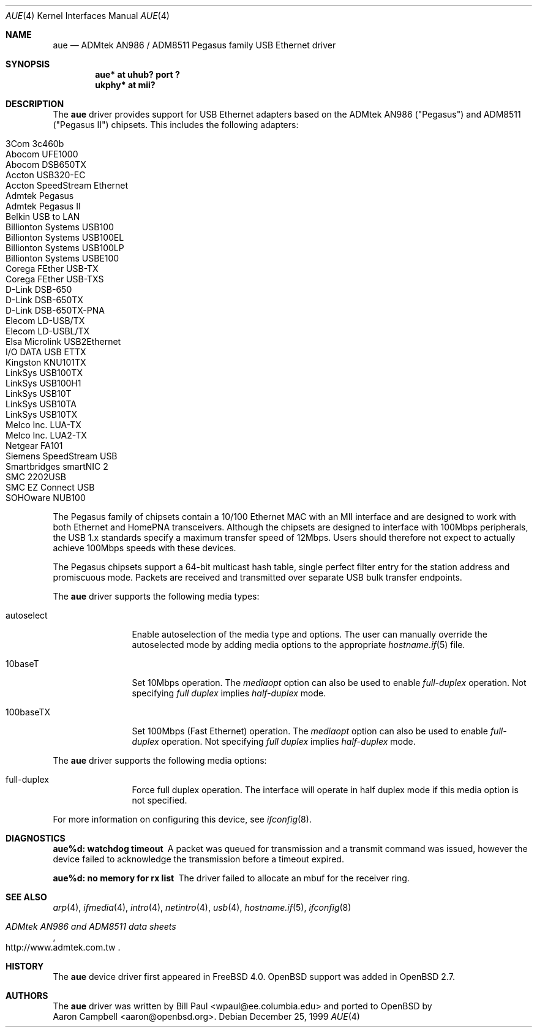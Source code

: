 .\"	$OpenBSD: aue.4,v 1.17 2003/07/09 13:26:20 jmc Exp $
.\"	$NetBSD: aue.4,v 1.9 2002/07/11 00:23:31 rh Exp $
.\"
.\" Copyright (c) 1997, 1998, 1999
.\"     Bill Paul <wpaul@ee.columbia.edu>. All rights reserved.
.\"
.\" Redistribution and use in source and binary forms, with or without
.\" modification, are permitted provided that the following conditions
.\" are met:
.\" 1. Redistributions of source code must retain the above copyright
.\"    notice, this list of conditions and the following disclaimer.
.\" 2. Redistributions in binary form must reproduce the above copyright
.\"    notice, this list of conditions and the following disclaimer in the
.\"    documentation and/or other materials provided with the distribution.
.\" 3. All advertising materials mentioning features or use of this software
.\"    must display the following acknowledgement:
.\"     This product includes software developed by Bill Paul.
.\" 4. Neither the name of the author nor the names of any co-contributors
.\"    may be used to endorse or promote products derived from this software
.\"   without specific prior written permission.
.\"
.\" THIS SOFTWARE IS PROVIDED BY Bill Paul AND CONTRIBUTORS ``AS IS'' AND
.\" ANY EXPRESS OR IMPLIED WARRANTIES, INCLUDING, BUT NOT LIMITED TO, THE
.\" IMPLIED WARRANTIES OF MERCHANTABILITY AND FITNESS FOR A PARTICULAR PURPOSE
.\" ARE DISCLAIMED.  IN NO EVENT SHALL Bill Paul OR THE VOICES IN HIS HEAD
.\" BE LIABLE FOR ANY DIRECT, INDIRECT, INCIDENTAL, SPECIAL, EXEMPLARY, OR
.\" CONSEQUENTIAL DAMAGES (INCLUDING, BUT NOT LIMITED TO, PROCUREMENT OF
.\" SUBSTITUTE GOODS OR SERVICES; LOSS OF USE, DATA, OR PROFITS; OR BUSINESS
.\" INTERRUPTION) HOWEVER CAUSED AND ON ANY THEORY OF LIABILITY, WHETHER IN
.\" CONTRACT, STRICT LIABILITY, OR TORT (INCLUDING NEGLIGENCE OR OTHERWISE)
.\" ARISING IN ANY WAY OUT OF THE USE OF THIS SOFTWARE, EVEN IF ADVISED OF
.\" THE POSSIBILITY OF SUCH DAMAGE.
.\"
.\" $FreeBSD: src/share/man/man4/aue.4,v 1.2 2000/01/07 22:18:47 wpaul Exp $
.\"
.Dd December 25, 1999
.Dt AUE 4
.Os
.Sh NAME
.Nm aue
.Nd ADMtek AN986 / ADM8511 Pegasus family USB Ethernet driver
.Sh SYNOPSIS
.Cd "aue*   at uhub? port ?"
.Cd "ukphy* at mii?"
.Sh DESCRIPTION
The
.Nm
driver provides support for USB Ethernet adapters based on the ADMtek
AN986 ("Pegasus") and ADM8511 ("Pegasus II") chipsets.
This includes the following adapters:
.Pp
.Bl -tag -width Ds -offset indent -compact
.It Tn 3Com 3c460b
.It Tn Abocom UFE1000
.It Tn Abocom DSB650TX
.It Tn Accton USB320-EC
.It Tn Accton SpeedStream Ethernet
.It Tn Admtek Pegasus
.It Tn Admtek Pegasus II
.It Tn Belkin USB to LAN
.It Tn Billionton Systems USB100
.It Tn Billionton Systems USB100EL
.It Tn Billionton Systems USB100LP
.It Tn Billionton Systems USBE100
.It Tn Corega FEther USB-TX
.It Tn Corega FEther USB-TXS
.It Tn D-Link DSB-650
.It Tn D-Link DSB-650TX
.It Tn D-Link DSB-650TX-PNA
.It Tn Elecom LD-USB/TX
.It Tn Elecom LD-USBL/TX
.It Tn Elsa Microlink USB2Ethernet
.It Tn I/O DATA USB ETTX
.It Tn Kingston KNU101TX
.It Tn LinkSys USB100TX
.It Tn LinkSys USB100H1
.It Tn LinkSys USB10T
.It Tn LinkSys USB10TA
.It Tn LinkSys USB10TX
.It Tn Melco Inc. LUA-TX
.It Tn Melco Inc. LUA2-TX
.It Tn Netgear FA101
.It Tn Siemens SpeedStream USB
.It Tn Smartbridges smartNIC 2
.It Tn SMC 2202USB
.It Tn SMC EZ Connect USB
.It Tn SOHOware NUB100
.El
.Pp
The Pegasus family of chipsets contain a 10/100
.Tn Ethernet
MAC with an MII interface and are designed to work with both
.Tn Ethernet
and HomePNA transceivers.
Although the chipsets are designed to interface with
100Mbps peripherals, the USB 1.x standards specify a maximum
transfer speed of 12Mbps.
Users should therefore not expect to actually
achieve 100Mbps speeds with these devices.
.Pp
The Pegasus chipsets support a 64-bit multicast hash table, single perfect
filter entry for the station address and promiscuous mode.
Packets are
received and transmitted over separate USB bulk transfer endpoints.
.Pp
The
.Nm
driver supports the following media types:
.Bl -tag -width tenletters
.It autoselect
Enable autoselection of the media type and options.
The user can manually override
the autoselected mode by adding media options to the appropriate
.Xr hostname.if 5
file.
.It 10baseT
Set 10Mbps operation.
The
.Ar mediaopt
option can also be used to enable
.Ar full-duplex
operation.
Not specifying
.Ar full duplex
implies
.Ar half-duplex
mode.
.It 100baseTX
Set 100Mbps (Fast
.Tn Ethernet )
operation.
The
.Ar mediaopt
option can also be used to enable
.Ar full-duplex
operation.
Not specifying
.Ar full duplex
implies
.Ar half-duplex
mode.
.El
.Pp
The
.Nm
driver supports the following media options:
.Bl -tag -width tenletters
.It full-duplex
Force full duplex operation.
The interface will operate in
half duplex mode if this media option is not specified.
.El
.Pp
For more information on configuring this device, see
.Xr ifconfig 8 .
.Sh DIAGNOSTICS
.Bl -diag
.It "aue%d: watchdog timeout"
A packet was queued for transmission and a transmit command was
issued, however the device failed to acknowledge the transmission
before a timeout expired.
.It "aue%d: no memory for rx list"
The driver failed to allocate an mbuf for the receiver ring.
.El
.Sh SEE ALSO
.Xr arp 4 ,
.Xr ifmedia 4 ,
.Xr intro 4 ,
.Xr netintro 4 ,
.Xr usb 4 ,
.Xr hostname.if 5 ,
.Xr ifconfig 8
.Rs
.%T ADMtek AN986 and ADM8511 data sheets
.%O http://www.admtek.com.tw
.Re
.Sh HISTORY
The
.Nm
device driver first appeared in
.Fx 4.0 .
.Ox
support was added in
.Ox 2.7 .
.Sh AUTHORS
The
.Nm
driver was written by
.An Bill Paul Aq wpaul@ee.columbia.edu
and ported to
.Ox
by
.An Aaron Campbell Aq aaron@openbsd.org .
